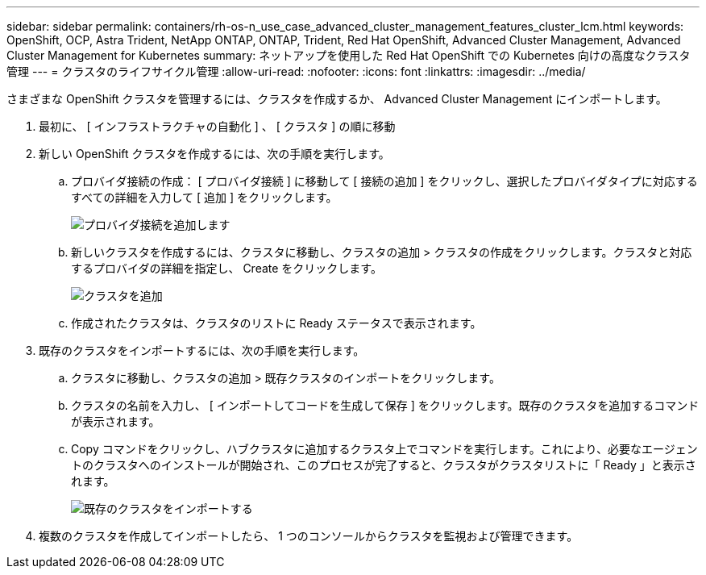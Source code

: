 ---
sidebar: sidebar 
permalink: containers/rh-os-n_use_case_advanced_cluster_management_features_cluster_lcm.html 
keywords: OpenShift, OCP, Astra Trident, NetApp ONTAP, ONTAP, Trident, Red Hat OpenShift, Advanced Cluster Management, Advanced Cluster Management for Kubernetes 
summary: ネットアップを使用した Red Hat OpenShift での Kubernetes 向けの高度なクラスタ管理 
---
= クラスタのライフサイクル管理
:allow-uri-read: 
:nofooter: 
:icons: font
:linkattrs: 
:imagesdir: ../media/


[role="lead"]
さまざまな OpenShift クラスタを管理するには、クラスタを作成するか、 Advanced Cluster Management にインポートします。

. 最初に、 [ インフラストラクチャの自動化 ] 、 [ クラスタ ] の順に移動
. 新しい OpenShift クラスタを作成するには、次の手順を実行します。
+
.. プロバイダ接続の作成： [ プロバイダ接続 ] に移動して [ 接続の追加 ] をクリックし、選択したプロバイダタイプに対応するすべての詳細を入力して [ 追加 ] をクリックします。
+
image:redhat_openshift_image75.jpg["プロバイダ接続を追加します"]

.. 新しいクラスタを作成するには、クラスタに移動し、クラスタの追加 > クラスタの作成をクリックします。クラスタと対応するプロバイダの詳細を指定し、 Create をクリックします。
+
image:redhat_openshift_image76.jpg["クラスタを追加"]

.. 作成されたクラスタは、クラスタのリストに Ready ステータスで表示されます。


. 既存のクラスタをインポートするには、次の手順を実行します。
+
.. クラスタに移動し、クラスタの追加 > 既存クラスタのインポートをクリックします。
.. クラスタの名前を入力し、 [ インポートしてコードを生成して保存 ] をクリックします。既存のクラスタを追加するコマンドが表示されます。
.. Copy コマンドをクリックし、ハブクラスタに追加するクラスタ上でコマンドを実行します。これにより、必要なエージェントのクラスタへのインストールが開始され、このプロセスが完了すると、クラスタがクラスタリストに「 Ready 」と表示されます。
+
image:redhat_openshift_image77.jpg["既存のクラスタをインポートする"]



. 複数のクラスタを作成してインポートしたら、 1 つのコンソールからクラスタを監視および管理できます。

